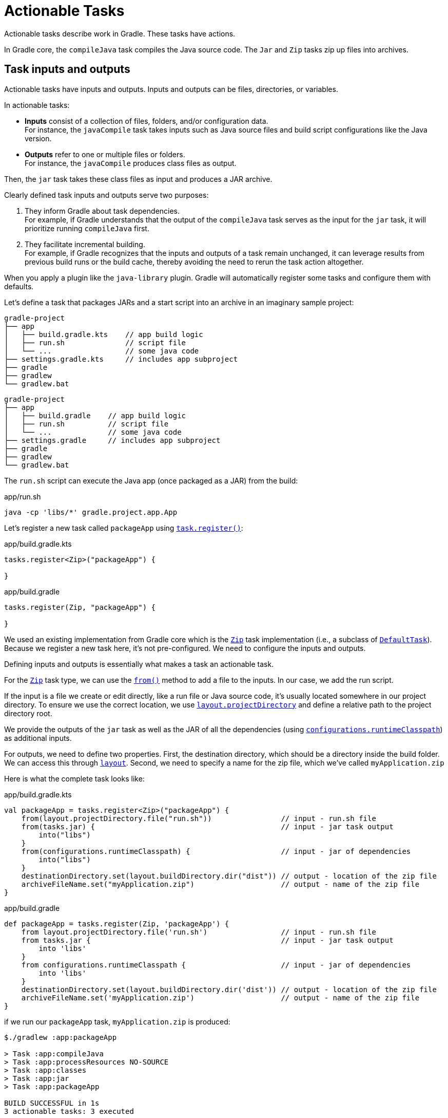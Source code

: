// Copyright (C) 2023 Gradle, Inc.
//
// Licensed under the Creative Commons Attribution-Noncommercial-ShareAlike 4.0 International License.;
// you may not use this file except in compliance with the License.
// You may obtain a copy of the License at
//
//      https://creativecommons.org/licenses/by-nc-sa/4.0/
//
// Unless required by applicable law or agreed to in writing, software
// distributed under the License is distributed on an "AS IS" BASIS,
// WITHOUT WARRANTIES OR CONDITIONS OF ANY KIND, either express or implied.
// See the License for the specific language governing permissions and
// limitations under the License.

[[actionable_tasks]]
= Actionable Tasks

Actionable tasks describe work in Gradle.
These tasks have actions.

In Gradle core, the `compileJava` task compiles the Java source code.
The `Jar` and `Zip` tasks zip up files into archives.

[[sec:task_groups]]
== Task inputs and outputs

Actionable tasks have inputs and outputs.
Inputs and outputs can be files, directories, or variables.

In actionable tasks:

- *Inputs* consist of a collection of files, folders, and/or configuration data. +
For instance, the `javaCompile` task takes inputs such as Java source files and build script configurations like the Java version.
- *Outputs* refer to one or multiple files or folders. +
For instance, the `javaCompile` produces class files as output.

Then, the `jar` task takes these class files as input and produces a JAR archive.

Clearly defined task inputs and outputs serve two purposes:

1. They inform Gradle about task dependencies. +
For example, if Gradle understands that the output of the `compileJava` task serves as the input for the `jar` task, it will prioritize running `compileJava` first.
2. They facilitate incremental building. +
For example, if Gradle recognizes that the inputs and outputs of a task remain unchanged, it can leverage results from previous build runs or the build cache, thereby avoiding the need to rerun the task action altogether.

When you apply a plugin like the `java-library` plugin.
Gradle will automatically register some tasks and configure them with defaults.

Let's define a task that packages JARs and a start script into an archive in an imaginary sample project:

====
[.multi-language-sample]
=====
[source,kotlin]
----
gradle-project
├── app
│   ├── build.gradle.kts    // app build logic
│   ├── run.sh              // script file
│   └── ...                 // some java code
├── settings.gradle.kts     // includes app subproject
├── gradle
├── gradlew
└── gradlew.bat
----
=====
[.multi-language-sample]
=====
[source,groovy]
----
gradle-project
├── app
│   ├── build.gradle    // app build logic
│   ├── run.sh          // script file
│   └── ...             // some java code
├── settings.gradle     // includes app subproject
├── gradle
├── gradlew
└── gradlew.bat
----
=====
====

The `run.sh` script can execute the Java app (once packaged as a JAR) from the build:

.app/run.sh
[source,bash]
----
java -cp 'libs/*' gradle.project.app.App
----

Let's register a new task called `packageApp` using link:{javadocPath}/org/gradle/api/tasks/TaskContainer.html#register-java.lang.String-java.lang.Class-[`task.register()`]:

====
[.multi-language-sample]
=====
.app/build.gradle.kts
[source,kotlin]
----
tasks.register<Zip>("packageApp") {

}
----
=====
[.multi-language-sample]
=====
.app/build.gradle
[source,groovy]
----
tasks.register(Zip, "packageApp") {

}
----
=====
====

We used an existing implementation from Gradle core which is the link:{javadocPath}/org/gradle/api/tasks/bundling/Zip.html[`Zip`] task implementation (i.e., a subclass of link:{javadocPath}/org/gradle/api/DefaultTask.html[`DefaultTask`]).
Because we register a new task here, it's not pre-configured.
We need to configure the inputs and outputs.

Defining inputs and outputs is essentially what makes a task an actionable task.

For the link:{javadocPath}/org/gradle/api/tasks/bundling/Zip.html[`Zip`] task type, we can use the link:{javadocPath}/org/gradle/api/tasks/AbstractCopyTask.html#from-java.lang.Object...-[`from()`] method to add a file to the inputs.
In our case, we add the run script.

If the input is a file we create or edit directly, like a run file or Java source code, it's usually located somewhere in our project directory.
To ensure we use the correct location, we use link:{javadocPath}/org/gradle/api/file/ProjectLayout.html#getProjectDirectory--[`layout.projectDirectory`] and define a relative path to the project directory root.

We provide the outputs of the `jar` task as well as the JAR of all the dependencies (using link:{javadocPath}/org/gradle/api/Project.html#getConfigurations--[`configurations`]link:{javadocPath}/org/gradle/api/tasks/SourceSet.html#getRuntimeClasspath--[`.runtimeClasspath`]) as additional inputs.

For outputs, we need to define two properties.
First, the destination directory, which should be a directory inside the build folder.
We can access this through link:{javadocPath}/org/gradle/api/file/ProjectLayout.html[`layout`].
Second, we need to specify a name for the zip file, which we've called `myApplication.zip`

Here is what the complete task looks like:

====
[.multi-language-sample]
=====
.app/build.gradle.kts
[source,kotlin]
----
val packageApp = tasks.register<Zip>("packageApp") {
    from(layout.projectDirectory.file("run.sh"))                // input - run.sh file
    from(tasks.jar) {                                           // input - jar task output
        into("libs")
    }
    from(configurations.runtimeClasspath) {                     // input - jar of dependencies
        into("libs")
    }
    destinationDirectory.set(layout.buildDirectory.dir("dist")) // output - location of the zip file
    archiveFileName.set("myApplication.zip")                    // output - name of the zip file
}
----
=====
[.multi-language-sample]
=====
.app/build.gradle
[source,groovy]
----
def packageApp = tasks.register(Zip, 'packageApp') {
    from layout.projectDirectory.file('run.sh')                 // input - run.sh file
    from tasks.jar {                                            // input - jar task output
        into 'libs'
    }
    from configurations.runtimeClasspath {                      // input - jar of dependencies
        into 'libs'
    }
    destinationDirectory.set(layout.buildDirectory.dir('dist')) // output - location of the zip file
    archiveFileName.set('myApplication.zip')                    // output - name of the zip file
}
----
=====
====

if we run our `packageApp` task, `myApplication.zip` is produced:

[source,text]
----
$./gradlew :app:packageApp

> Task :app:compileJava
> Task :app:processResources NO-SOURCE
> Task :app:classes
> Task :app:jar
> Task :app:packageApp

BUILD SUCCESSFUL in 1s
3 actionable tasks: 3 executed
----

Gradle executed a number of tasks it required to build the JAR file, which includes the compilation of the code of the `app` project and the compilation of code dependencies.

Looking at the newly created ZIP file, we can see that it contains everything needed to run the Java application:

[source,bash]
----
> unzip -l ./app/build/dist/myApplication.zip

Archive:  ./app/build/dist/myApplication.zip
  Length      Date    Time    Name
---------  ---------- -----   ----
       42  01-31-2024 14:16   run.sh
        0  01-31-2024 14:22   libs/
      847  01-31-2024 14:22   libs/app.jar
  3041591  01-29-2024 14:20   libs/guava-32.1.2-jre.jar
     4617  01-29-2024 14:15   libs/failureaccess-1.0.1.jar
     2199  01-29-2024 14:15   libs/listenablefuture-9999.0-empty-to-avoid-conflict-with-guava.jar
    19936  01-29-2024 14:15   libs/jsr305-3.0.2.jar
   223979  01-31-2024 14:16   libs/checker-qual-3.33.0.jar
    16017  01-31-2024 14:16   libs/error_prone_annotations-2.18.0.jar
---------                     -------
  3309228                     9 files
----

Actionable tasks should be wired to lifecycle tasks so that a developer only need run lifecycle tasks.

So far we called our new task directly.
Let's wire it to a lifecycle task.

The following is added to the build script so that the `packageApp` actionable task is wired to the `build` lifecycle task using link:{javadocPath}/org/gradle/api/DefaultTask.html#dependsOn-java.lang.Object...-[`dependsOn()`]:

====
[.multi-language-sample]
=====
.app/build.gradle.kts
[source,kotlin]
----
tasks.build {
    dependsOn(packageApp)
}
----
=====
[.multi-language-sample]
=====
.app/build.gradle
[source,groovy]
----
tasks.build {
    dependsOn(packageApp)
}
----
=====
====

We see that running `:build` also runs `:packageApp`:

[source,text]
----
$ ./gradlew :app:build

> Task :app:compileJava UP-TO-DATE
> Task :app:processResources NO-SOURCE
> Task :app:classes UP-TO-DATE
> Task :app:jar UP-TO-DATE
> Task :app:startScripts
> Task :app:distTar
> Task :app:distZip
> Task :app:assemble
> Task :app:compileTestJava
> Task :app:processTestResources NO-SOURCE
> Task :app:testClasses
> Task :app:test
> Task :app:check
> Task :app:packageApp
> Task :app:build

BUILD SUCCESSFUL in 1s
8 actionable tasks: 6 executed, 2 up-to-date
----

You could define your own lifecycle task if needed.

== Task implementation by extending `DefaultTask`

To address more individual needs and if no existing plugins provide the build functionality you need, you can create your own task implementation.

Implementing a class means creating a custom class (i.e., _type_) which is done by subclassing link:{javadocPath}/org/gradle/api/DefaultTask.html[`DefaultTask`]

Let's start with an example built by Gradle `init` for a simple Java application with the source code in the `app` subproject and the common build logic in `buildSrc`:

====
[.multi-language-sample]
=====
[source,kotlin]
----
gradle-project
├── app
│   ├── build.gradle.kts
│   └── src                 // some java code
│       └── ...
├── buildSrc
│   ├── build.gradle.kts
│   ├── settings.gradle.kts
│   └── src                 // common build logic
│       └── ...
├── settings.gradle.kts
├── gradle
├── gradlew
└── gradlew.bat
----
=====
[.multi-language-sample]
=====
[source,groovy]
----
gradle-project
├── app
│   ├── build.gradle
│   └── src             // some java code
│       └── ...
├── buildSrc
│   ├── build.gradle
│   ├── settings.gradle
│   └── src             // common build logic
│       └── ...
├── settings.gradle
├── gradle
├── gradlew
└── gradlew.bat
----
=====
====

We create a class called `GenerateReportTask` in `./buildSrc/src/main/kotlin/GenerateReportTask.kt` or `./buildSrc/src/main/groovy/GenerateReportTask.groovy`.

To let Gradle know that we are implementing a task, we extend the `DefaultTask` class that comes with Gradle.
It's also beneficial to make our task class `abstract` because Gradle will handle many things automatically:

====
[.multi-language-sample]
=====
.buildSrc/src/main/kotlin/GenerateReportTask.kt
[source,kotlin]
----
import org.gradle.api.DefaultTask

public abstract class GenerateReportTask : DefaultTask() {

}
----
=====
[.multi-language-sample]
=====
.buildSrc/src/main/groovy/GenerateReportTask.groovy
[source,groovy]
----
import org.gradle.api.DefaultTask

public abstract class GenerateReportTask extends DefaultTask {

}
----
=====
====

Next, we define the inputs and outputs using properties and annotations.
In this context, properties in Gradle act as references to the actual values behind them, allowing Gradle to track inputs and outputs between tasks.

For the input of our task, we use a `DirectoryProperty` from Gradle.
We annotate it with `@InputDirectory` to indicate that it is an input to the task:

====
[.multi-language-sample]
=====
.buildSrc/src/main/kotlin/GenerateReportTask.kt
[source,kotlin]
----
import org.gradle.api.DefaultTask
import org.gradle.api.tasks.InputDirectory

public abstract class GenerateReportTask : DefaultTask() {

    @get:InputDirectory
    lateinit var sourceDirectory: File

}
----
=====
[.multi-language-sample]
=====
.buildSrc/src/main/groovy/GenerateReportTask.groovy
[source,groovy]
----
import org.gradle.api.DefaultTask
import org.gradle.api.tasks.InputDirectory

public abstract class GenerateReportTask extends DefaultTask {

    @InputDirectory
    File sourceDirectory

}
----
=====
====

Similarly, for the output, we use a `RegularFileProperty` and annotate it with `@OutputFile`.

====
[.multi-language-sample]
=====
.buildSrc/src/main/kotlin/GenerateReportTask.kt
[source,kotlin]
----
import org.gradle.api.DefaultTask
import org.gradle.api.tasks.InputDirectory
import org.gradle.api.tasks.OutputFile

public abstract class GenerateReportTask : DefaultTask() {

    @get:InputDirectory
    lateinit var sourceDirectory: File

    @get:OutputFile
    lateinit var reportFile: File

}
----
=====
[.multi-language-sample]
=====
.buildSrc/src/main/groovy/GenerateReportTask.groovy
[source,groovy]
----
import org.gradle.api.DefaultTask
import org.gradle.api.tasks.InputDirectory
import org.gradle.api.tasks.OutputFile

public abstract class GenerateReportTask extends DefaultTask {

    @InputDirectory
    File sourceDirectory

    @OutputFile
    File reportFile

}
----
=====
====

With inputs and outputs defined, the only thing that remains is the actual task action, which is implemented in a method annotated with `@TaskAction`.
Inside this method, we write code accessing inputs and outputs using Gradle-specific APIs:

====
[.multi-language-sample]
=====
.buildSrc/src/main/kotlin/GenerateReportTask.kt
[source,kotlin]
----
import org.gradle.api.DefaultTask
import org.gradle.api.tasks.InputDirectory
import org.gradle.api.tasks.OutputFile
import org.gradle.api.tasks.TaskAction

public abstract class GenerateReportTask : DefaultTask() {

    @get:InputDirectory
    lateinit var sourceDirectory: File

    @get:OutputFile
    lateinit var reportFile: File

    @TaskAction
    fun generateReport() {
        val fileCount = sourceDirectory.listFiles().count { it.isFile }
        val directoryCount = sourceDirectory.listFiles().count { it.isDirectory }

        val reportContent = """
            |Report for directory: ${sourceDirectory.absolutePath}
            |------------------------------
            |Number of files: $fileCount
            |Number of subdirectories: $directoryCount
        """.trimMargin()

        reportFile.writeText(reportContent)
        println("Report generated at: ${reportFile.absolutePath}")
    }
}
----
=====
[.multi-language-sample]
=====
.buildSrc/src/main/groovy/GenerateReportTask.groovy
[source,groovy]
----
import org.gradle.api.DefaultTask
import org.gradle.api.tasks.InputDirectory
import org.gradle.api.tasks.OutputFile
import org.gradle.api.tasks.TaskAction

public abstract class GenerateReportTask extends DefaultTask {

    @InputDirectory
    File sourceDirectory

    @OutputFile
    File reportFile

    @TaskAction
    void generateReport() {
        def fileCount = sourceDirectory.listFiles().count { it.isFile() }
        def directoryCount = sourceDirectory.listFiles().count { it.isDirectory() }

        def reportContent = """
            Report for directory: ${sourceDirectory.absolutePath}
            ------------------------------
            Number of files: $fileCount
            Number of subdirectories: $directoryCount
        """.trim()

        reportFile.text = reportContent
        println("Report generated at: ${reportFile.absolutePath}")
    }
}
----
=====
====

The task action generates a report of the files contained in the `sourceDirectory`.

In the application build file, we register a task of type `GenerateReportTask` using `task.register()` and name it `generateReport`.
At the same time, we configure the inputs and outputs of the task:

====
[.multi-language-sample]
=====
.app/build.gradle.kts
[source,kotlin]
----
tasks.register<GenerateReportTask>("generateReport") {
    sourceDirectory = file("src/main")
    reportFile = file("${layout.buildDirectory}/reports/directoryReport.txt")
}

tasks.build {
    dependsOn("generateReport")
}
----
=====
[.multi-language-sample]
=====
.app/build.gradle
[source,groovy]
----
import org.gradle.api.tasks.Copy

tasks.register(GenerateReportTask, "generateReport") {
    sourceDirectory = file("src/main")
    reportFile = file("${layout.buildDirectory}/reports/directoryReport.txt")
}

tasks.build.dependsOn("generateReport")
----
=====
====

The `generateReport` task is wired to the `build` task.

By running the build, we observe that our start script generation task is executed, and it's `UP-TO-DATE` in subsequent builds.
Gradle's incremental building and caching mechanisms work seamlessly with custom tasks:

[source,text]
----
./gradlew :app:build
----

[source, text]
----
> Task :buildSrc:checkKotlinGradlePluginConfigurationErrors
> Task :buildSrc:compileKotlin UP-TO-DATE
> Task :buildSrc:compileJava NO-SOURCE
> Task :buildSrc:compileGroovy NO-SOURCE
> Task :buildSrc:pluginDescriptors UP-TO-DATE
> Task :buildSrc:processResources NO-SOURCE
> Task :buildSrc:classes UP-TO-DATE
> Task :buildSrc:jar UP-TO-DATE
> Task :app:compileJava UP-TO-DATE
> Task :app:processResources NO-SOURCE
> Task :app:classes UP-TO-DATE
> Task :app:jar UP-TO-DATE
> Task :app:startScripts UP-TO-DATE
> Task :app:distTar UP-TO-DATE
> Task :app:distZip UP-TO-DATE
> Task :app:assemble UP-TO-DATE
> Task :app:compileTestJava UP-TO-DATE
> Task :app:processTestResources NO-SOURCE
> Task :app:testClasses UP-TO-DATE
> Task :app:test UP-TO-DATE
> Task :app:check UP-TO-DATE

> Task :app:generateReport
Report generated at: ./app/build/reports/directoryReport.txt

> Task :app:packageApp
> Task :app:build

BUILD SUCCESSFUL in 1s
13 actionable tasks: 10 executed, 3 up-to-date
----

== Task Actions

A task action is the code that implements what a task is doing as demonstrated in the previous section.
For example, the `javaCompile` task action calls the Java compiler to transform source code into byte code.

It is possible to dynamically modify task actions for tasks that are already registered.
This is helpful for testing, patching, or modifying core build logic.

Let's look at an example of a simple Gradle build with one `app` subproject that makes up a Java application – containing one Java class and using Gradle's `application` plugin.
The project has common build logic in the `buildSrc` folder where `my-convention-plugin` resides:

[source,kotlin]
.app/build.gradle.kts
----
plugins {
    id("my-convention-plugin")
}

version = "1.0"

application {
    mainClass = "org.example.app.App"
}
----

We define a task called `printVersion` in the build file of the `app`:

[source,kotlin]
.buildSrc/src/main/kotlin/PrintVersion.kt
----
import org.gradle.api.DefaultTask
import org.gradle.api.provider.Property
import org.gradle.api.tasks.Input
import org.gradle.api.tasks.TaskAction

abstract class PrintVersion : DefaultTask() {

    // Configuration code
    @get:Input
    abstract val version: Property<String>

    // Execution code
    @TaskAction
    fun print() {
        println("Version: ${version.get()}")
    }
}
----

This task does one simple thing, it prints out the version of the project to the command line.

The class extends `DefaultTask`, as all task implementations do, and it has one `@Input` which is of type `Property<String>`.
It has one method that is annotated with `@TaskAction`, which prints out the version.

Note that the task implementation clearly distinguishes between "Configuration code" and "Execution code".

The configuration code is executed during Gradle's configuration phase and builds up a model of the project in memory so that Gradle knows what it needs to do for a certain build invocation.
Everything around the task actions, like the input or output properties, are part of this configuration code.

Only the code inside the task action method is the execution code that does the actual work.
It accesses the inputs and outputs to do some work if the task is part of the task graph and if it can't be skipped, because it's UP-TO-DATE or it's taken FROM-CACHE.

Now once we have this task implementation, we can use it in our build setup.

So if we go to our convention plugin, `my-convention-plugin`, we can register a new task there that uses our task implementation.

[source,kotlin]
.buildSrc/src/main/kotlin/my-convention-plugin.gradle.kt
----
tasks.register<PrintVersion>("printVersion") {

    // Configuration code
    version = project.version as String
}
----

Inside the configuration block for the task, we now write configuration phase code which only modifies the values of input and output properties of the task, but does not touch the execution phase code.
So the task action is not referred here in any way.
It's something Gradle will pick up automatically if needed.
Even for simple custom task implementations like this one, it makes a quite clean separation between "configuration time code" and "execution time code".

However, you could write tasks, especially simple tasks like this one, in a bit more compact way directly in the build script without creating a separate class for the task.

Let's register another task and call it 'printVersionDynamic'.

This time, we do not define a type for the task which means the task will be of the general type `DefaultTask`.
This general type does not define any task actions – that means it does not have methods annotated with `@TaskAction`.
This type is useful for defining 'lifecycle tasks':

[source,kotlin]
.buildSrc/src/main/kotlin/convention-plugin.gradle.kt
----
tasks.register("printVersionDynamic") {

}
----

But the default task type can also be used to define tasks with custom actions dynamically without additional classes.
This is done by using the doFirst{} or doLast{} construct.
Similar to defining a method and annotating this `@TaskAction`, this adds an action to this task.
The methods are called doFirst {} and doLast {}, because the task can have multiple actions.
And if the task already has an action defined you can use this distinction to decide if your
additional action should run before or after the existing actions:

[source,kotlin]
.buildSrc/src/main/kotlin/convention-plugin.gradle.kt
----
tasks.register("printVersionDynamic") {
    doFirst {
        // Task action = Execution code
        // Run before exiting actions
    }
    doLast {
        // Task action = Execution code
        // Run after existing actions
    }
}
----

If you only have one action, which is the case here because we start with an empty task, we typically use the doLast {} method.

Now we can add the action code inside this method.
We put our `println()` statement here.

[source,kotlin]
----
tasks.register("printVersionDynamic") {
    doLast {
        println("Version: ${project.version}")
    }
}
----

While this example will work, it mixes execution code and configuration code.
The doLast{} actions are part of the execution code but the `project.version` is created in the configuration phase.
If the configuration cache is turned on, this example will no longer work as the cache requires a clear separation between execution and configuration code.

For this we can declare the version we want to print as an input dynamically.
Instead of declaring a property and annotating it with `@Input` we can use the general inputs properties that all tasks have:

[source,kotlin]
----
tasks.register("printVersionDynamic") {
    inputs.property("version", project.version)
    doLast {
        println("Version: ${inputs.properties["version"]}")
    }
}
----

So what we see here are two alternative approaches to implement a custom task in Gradle.

The dynamic setup makes it a bit more compact.
However, as I showed, it's easier to mix configuration time and execution time state here.
It also can get hard to keep an overview, if you need more inputs for a more complex task implementation.
And then you see that this general 'inputs' field here is untyped.
So you have a map with string keys to arbitrary objects. So when you get things out of the map again, in the task action, you need to know which type they are of and possibly cast them.

When you implement your custom task as class, you can clearly Define the inputs as properties with a dedicated type.

Where this dynamic modification of actions actually can give additional value, is when you have tasks that are already registered, but which you need to modify for some reason.

Let's take as an example the compileJava task, which is registered by the Java plugins.

Once the task is registered, you can't remove it. It's also difficult, and in certain cases impossible, to remove certain task dependencies that have been set up already by the plugins you are using.

[source,kotlin]
----
tasks.compileJava {
    // Clear existing actions
    actions.clear()

    // Add a new action
    doLast {
        println("Custom action: Compiling Java classes...")
    }
}
----

[source,kotlin]
----
tasks.compileJava {
    // Modify the task behavior
    doLast {
        val outputDir = File("$buildDir/compiledClasses")
        outputDir.mkdirs()

        val compiledFiles = sourceSets["main"].output.files
        compiledFiles.forEach { compiledFile ->
            val destinationFile = File(outputDir, compiledFile.name)
            compiledFile.copyTo(destinationFile, true)
        }

        println("Java compilation completed. Compiled classes copied to: ${outputDir.absolutePath}")
    }
}
----


